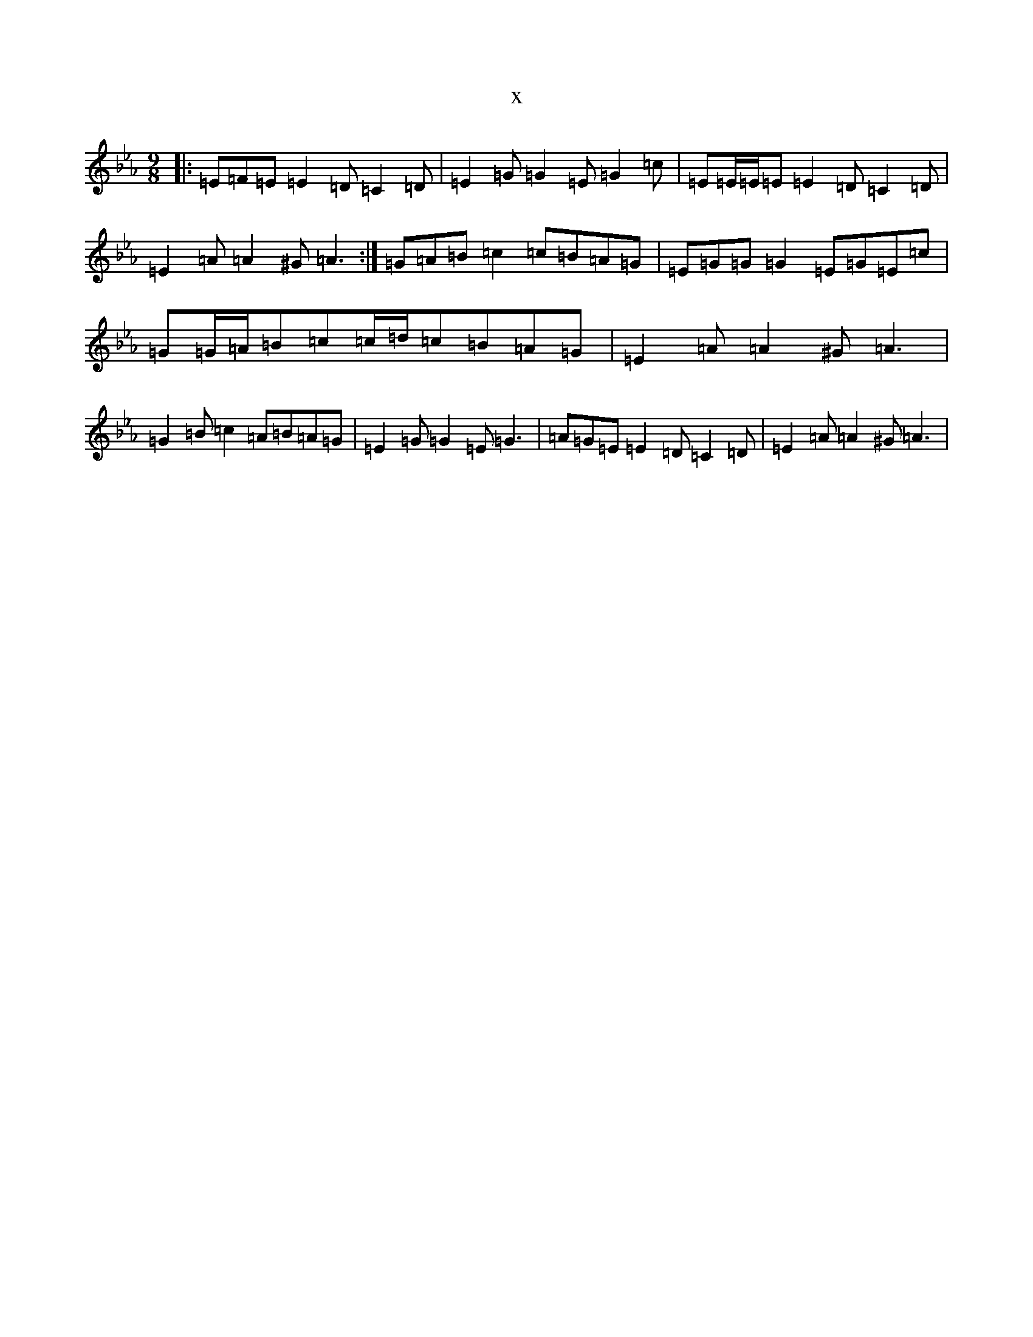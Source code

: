 X:21119
T:x
L:1/8
M:9/8
K: C minor
|:=E=F=E=E2=D=C2=D|=E2=G=G2=E=G2=c|=E=E/2=E/2=E=E2=D=C2=D|=E2=A=A2^G=A3:|=G=A=B=c2=c=B=A=G|=E=G=G=G2=E=G=E=c|=G=G/2=A/2=B=c=c/2=d/2=c=B=A=G|=E2=A=A2^G=A3|=G2=B=c2=A=B=A=G|=E2=G=G2=E=G3|=A=G=E=E2=D=C2=D|=E2=A=A2^G=A3|